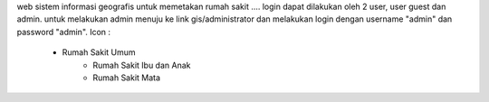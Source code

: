 web sistem informasi geografis untuk memetakan rumah sakit .... login dapat dilakukan oleh 2 user, user guest dan admin. untuk melakukan admin menuju ke link gis/administrator dan melakukan login dengan username "admin" dan password "admin".
Icon :
      - Rumah Sakit Umum 
			- Rumah Sakit Ibu dan Anak
			- Rumah Sakit Mata
